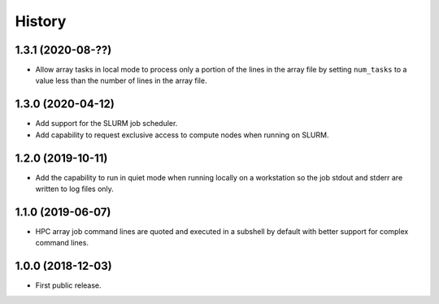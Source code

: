 .. :changelog:

History
=======

1.3.1 (2020-08-??)
---------------------
* Allow array tasks in local mode to process only a portion of the lines in the array file
  by setting ``num_tasks`` to a value less than the number of lines in the array file.

1.3.0 (2020-04-12)
---------------------
* Add support for the SLURM job scheduler.
* Add capability to request exclusive access to compute nodes when running on SLURM.

1.2.0 (2019-10-11)
---------------------
* Add the capability to run in quiet mode when running locally on a workstation
  so the job stdout and stderr are written to log files only.

1.1.0 (2019-06-07)
---------------------
* HPC array job command lines are quoted and executed in a subshell by default with better support for complex command lines.

1.0.0 (2018-12-03)
---------------------

* First public release.
